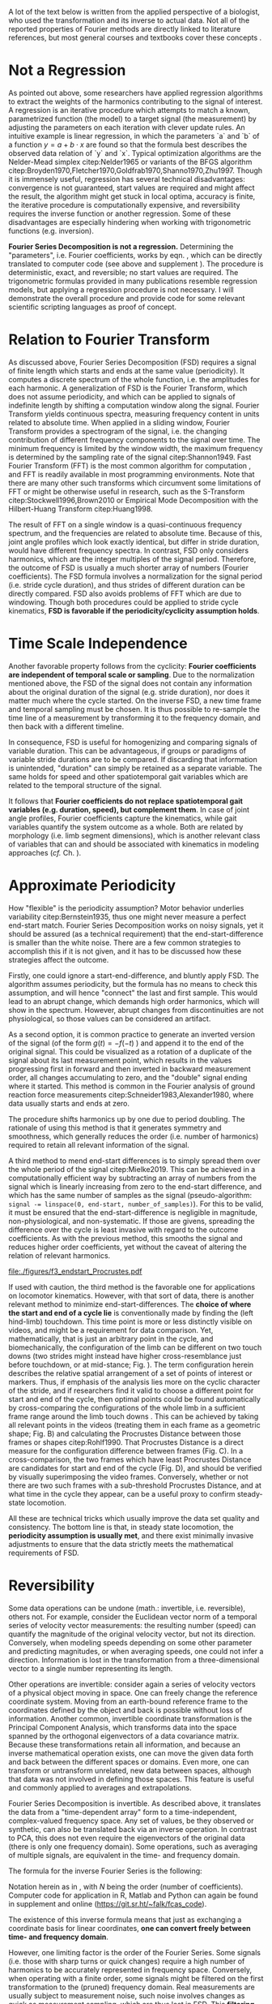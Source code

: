 #+BIBLIOGRAPHY: literature.bib

#+BEGIN_SRC elisp :results none :exports none :tangle no
(setq bibtex-completion-bibliography
      '("literature.bib"))
#+END_SRC


A lot of the text below is written from the applied perspective of a biologist, who used the transformation and its inverse to actual data.
Not all of the reported properties of Fourier methods are directly linked to literature references, but most general courses and textbooks cover these concepts @@latex:\citep[e.g.][]{Bracewell2000,Osgood2007,Osgood2019}@@.


* Not a Regression
As pointed out above, some researchers have applied regression algorithms to extract the weights of the harmonics contributing to the signal of interest.
A regression is an iterative procedure which attempts to match a known, parametrized function (the model) to a target signal (the measurement) by adjusting the parameters on each iteration with clever update rules.
An intuitive example is linear regression, in which the parameters `a` and `b` of a function \(y=a+b\cdot x\) are found so that the formula best describes the observed data relation of `y` and `x`.
Typical optimization algorithms are the Nelder-Mead simplex citep:Nelder1965 or variants of the BFGS algorithm citep:Broyden1970,Fletcher1970,Goldfrab1970,Shanno1970,Zhu1997.
Though it is immensely useful, regression has several technical disadvantages: convergence is not guaranteed, start values are required and might affect the result, the algorithm might get stuck in local optima, accuracy is finite, the iterative procedure is computationally expensive, and reversibility requires the inverse function or another regression.
Some of these disadvantages are especially hindering when working with trigonometric functions (e.g. inversion).

\smallskip
*Fourier Series Decomposition is not a regression.*
Determining the "parameters", i.e. Fourier coefficients, works by eqn. \eqref{eqn:fourier_coefficients1}, which can be directly translated to computer code (see above and supplement \ref{appendix:code}).
The procedure is deterministic, exact, and reversible; no start values are required.
The trigonometric formulas provided in many publications resemble regression models, but applying a regression procedure is not necessary.
I will demonstrate the overall procedure and provide code for some relevant scientific scripting languages as proof of concept.


* Relation to Fourier Transform
:PROPERTIES:
:CUSTOM_ID: properties:transform
:END:
As discussed above, Fourier Series Decomposition (FSD) requires a signal of finite length which starts and ends at the same value (periodicity).
It computes a discrete spectrum of the whole function, i.e. the amplitudes for each harmonic.
A generalization of FSD is the Fourier Transform, which does not assume periodicity, and which can be applied to signals of indefinite length by shifting a computation window along the signal.
Fourier Transform yields continuous spectra, measuring frequency content in units related to absolute time.
When applied in a sliding window, Fourier Transform provides a spectrogram of the signal, i.e. the changing contribution of different frequency components to the signal over time.
The minimum frequency is limited by the window width, the maximum frequency is determined by the sampling rate of the signal citep:Shannon1949.
Fast Fourier Transform (FFT) is the most common algorithm for computation @@latex:\citep[\textit{cf.}][]{Heideman1984}@@, and FFT is readily available in most programming environments.
Note that there are many other such transforms which circumvent some limitations of FFT or might be otherwise useful in research, such as the S-Transform citep:Stockwell1996,Brown2010 or Empirical Mode Decomposition with the Hilbert-Huang Transform citep:Huang1998.


The result of FFT on a single window is a quasi-continuous frequency spectrum, and the frequencies are related to absolute time.
Because of this, joint angle profiles which look exactly identical, but differ in stride duration, would have different frequency spectra.
In contrast, FSD only considers harmonics, which are the integer multiples of the signal period.
Therefore, the outcome of FSD is usually a much shorter array of numbers (Fourier coefficients).
The FSD formula involves a normalization for the signal period (i.e. stride cycle duration), and thus strides of different duration can be directly compared.
FSD also avoids problems of FFT which are due to windowing.
Though both procedures could be applied to stride cycle kinematics, *FSD is favorable if the periodicity/cyclicity assumption holds*.


* Time Scale Independence
Another favorable property follows from the cyclicity: *Fourier coefficients are independent of temporal scale or sampling*.
Due to the normalization mentioned above, the FSD of the signal does not contain any information about the original duration of the signal (e.g. stride duration), nor does it matter much where the cycle started.
On the inverse FSD, a new time frame and temporal sampling must be chosen.
It is thus possible to re-sample the time line of a measurement by transforming it to the frequency domain, and then back with a different timeline.


In consequence, FSD is useful for homogenizing and comparing signals of variable duration.
This can be advantageous, if groups or paradigms of variable stride durations are to be compared.
If discarding that information is unintended, "duration" can simply be retained as a separate variable.
The same holds for speed and other spatiotemporal gait variables which are related to the temporal structure of the signal.

It follows that *Fourier coefficients do not replace spatiotemporal gait variables (e.g. duration, speed), but complement them*.
In case of joint angle profiles, Fourier coefficients capture the kinematics, while gait variables quantify the system outcome as a whole.
Both are related by morphology (i.e. limb segment dimensions), which is another relevant class of variables that can and should be associated with kinematics in modeling approaches (/cf./ Ch. \ref{cpt:statistics}).


* Approximate Periodicity
:PROPERTIES:
:CUSTOM_ID: properties:endstart
:END:
How "flexible" is the periodicity assumption?
Motor behavior underlies variability citep:Bernstein1935, thus one might never measure a perfect end-start match.
Fourier Series Decomposition works on noisy signals, yet it should be assured (as a technical requirement) that the end-start-difference is smaller than the white noise.
There are a few common strategies to accomplish this if it is not given, and it has to be discussed how these strategies affect the outcome.



Firstly, one could ignore a start-end-difference, and bluntly apply FSD.
The algorithm assumes periodicity, but the formula has no means to check this assumption, and will hence "connect" the last and first sample.
This would lead to an abrupt change, which demands high order harmonics, which will show in the spectrum.
However, abrupt changes from discontinuities are not physiological, so those values can be considered an artifact.


As a second option, it is common practice to generate an inverted version of the signal (of the form \(g(t) = -f(-t)\) ) and append it to the end of the original signal.
This could be visualized as a rotation of a duplicate of the signal about its last measurement point, which results in the values progressing first in forward and then inverted in backward measurement order, all changes accumulating to zero, and the "double" signal ending where it started.
This method is common in the Fourier analysis of ground reaction force measurements citep:Schneider1983,Alexander1980, where data usually starts and ends at zero.
# It annihilates the signal mean (zero'th coefficient) and
The procedure shifts harmonics up by one due to period doubling.
The rationale of using this method is that it generates symmetry and smoothness, which generally reduces the order (i.e. number of harmonics) required to retain all relevant information of the signal.


A third method to mend end-start differences is to simply spread them over the whole period of the signal citep:Mielke2019.
This can be achieved in a computationally efficient way by subtracting an array of numbers from the signal which is linearly increasing from zero to the end-start difference, and which has the same number of samples as the signal (pseudo-algorithm: ~signal -= linspace(0, end-start, number_of_samples)~).
For this to be valid, it must be ensured that the end-start-difference is negligible in magnitude, non-physiological, and non-systematic.
If those are givens, spreading the difference over the cycle is least invasive with regard to the outcome coefficients.
As with the previous method, this smooths the signal and reduces higher order coefficients, yet without the caveat of altering the relation of relevant harmonics.



#+CAPTION: *Stride cycle end-start matching.* A stride cycle can be defined as the time interval between two frames which have the highest similarity in joint configuration and enclose exactly one swing and stance phase. (A) Putative start and end frame configurations, superimposed onto the original video frames. Several frames are candidates for cycle end, indicated by the series of cross markers. (B) Superimposition of end frame candidates onto the reference start frame, using Procrustes Superimposition. Only the axial line points (head to toe) are used for superimposition. (C) Configuration difference (measured as Procrustes distance \(pd\), shifted by the arbitrary formula \(log\left(pd*10^3+2\right)\) for visualization) over the whole stride cycle for different candidate start frames. (D) A heat-map of configuration difference can identify mathematically optimal stride cycle intervals. Dashed black crosshair: cycle start and end, conventionally determined by limb touch down. Blue crosshair: start and end frame with maximal configuration similarity, i.e. minimal Procrustes distance of the configurations at candidate frames.
#+ATTR_LATEX: :placement [p]
#+LABEL: fig:endstart
[[file:./figures/f3_endstart_Procrustes.pdf]]

If used with caution, the third method is the favorable one for applications on locomotor kinematics.
However, with that sort of data, there is another relevant method to minimize end-start-differences.
The *choice of where the start and end of a cycle lie* is conventionally made by finding the (left hind-limb) touchdown.
This time point is more or less distinctly visible on videos, and might be a requirement for data comparison.
Yet, mathematically, that is just an arbitrary point in the cycle, and biomechanically, the configuration of the limb can be different on two touch downs (two strides might instead have higher cross-resemblance just before touchdown, or at mid-stance; Fig. \ref{fig:endstart}).
The term configuration herein describes the relative spatial arrangement of a set of points of interest or markers.
Thus, if emphasis of the analysis lies more on the cyclic character of the stride, and if researchers find it valid to choose a different point for start and end of the cycle, then optimal points could be found automatically by cross-comparing the configurations of the whole limb in a sufficient frame range around the limb touch downs @@latex:\citep[as applied in][]{Mielke2019,Mielke2023}@@.
This can be achieved by taking all relevant points \chng{tracked} in the videos (treating them in each frame as a geometric shape; Fig. \ref{fig:endstart}B) and calculating the Procrustes Distance between those frames or shapes citep:Rohlf1990.
That Procrustes Distance is a direct measure for the configuration difference between frames (Fig. \ref{fig:endstart}C).
In a cross-comparison, the two frames which have least Procrustes Distance are candidates for start and end of the cycle (Fig. \ref{fig:endstart}D), and should be verified by visually superimposing the video frames.
Conversely, whether or not there are two such frames with a sub-threshold Procrustes Distance, and at what time in the cycle they appear, can be a useful proxy to confirm steady-state locomotion.


All these are technical tricks which usually improve the data set quality and consistency.
The bottom line is that, in steady state locomotion, the *periodicity assumption is usually met*, and there exist minimally invasive adjustments to ensure that the data strictly meets the mathematical requirements of FSD.



* Reversibility
Some data operations can be undone (math.: invertible, i.e. reversible), others not.
For example, consider the Euclidean vector norm of a temporal series of velocity vector measurements: the resulting number (speed) can quantify the magnitude of the original velocity vector, but not its direction.
Conversely, when modeling speeds depending on some other parameter and predicting magnitudes, or when averaging speeds, one could not infer a direction.
Information is lost in the transformation from a three-dimensional vector to a single number representing its length.

Other operations are invertible: consider again a series of velocity vectors of a physical object moving in space.
One can freely change the reference coordinate system.
Moving from an earth-bound reference frame to the coordinates defined by the object and back is possible without loss of information.
Another common, invertible coordinate transformation is the Principal Component Analysis, which transforms data into the space spanned by the orthogonal eigenvectors of a data covariance matrix.
Because these transformations retain all information, and because an inverse mathematical operation exists, one can move the given data forth and back between the different spaces or domains.
Even more, one can transform or untransform unrelated, new data between spaces, although that data was not involved in defining those spaces.
This feature is useful and commonly applied to averages and extrapolations.


Fourier Series Decomposition is invertible.
As described above, it translates the data from a "time-dependent array" form to a time-independent, complex-valued frequency space.
Any set of values, be they observed or synthetic, can also be translated back via an inverse operation.
In contrast to PCA, this does not even require the eigenvectors of the original data (there is only one frequency domain).
Some operations, such as averaging of multiple signals, are equivalent in the time- and frequency domain.

The formula for the inverse Fourier Series is the following:
\begin{equation}\label{eqn:fourier_inversion}
	f(t) = \sum\limits_{n=0}^{N} (2\cdot c_{n})\cdot e^{2\pi i n \frac{t}{T}}
\end{equation}
# c_{n} = \frac{1}{T}\sum\limits_{t=0}^{T} e^{-2\pi i n \frac{t}{T}} \cdot f(t)  \quad\quad \forall n>0
Notation herein as in \eqref{eqn:fourier_coefficients1}, with \(N\) being the order (number of coefficients).
Computer code for application in R, Matlab and Python can again be found in supplement \ref{appendix:code} and online (\url{https://git.sr.ht/~falk/fcas_code}).

The existence of this inverse formula means that just as exchanging a coordinate basis for linear coordinates, *one can convert freely between time- and frequency domain*.


However, one limiting factor is the order of the Fourier Series.
Some signals (i.e. those with sharp turns or quick changes) require a high number of harmonics to be accurately represented in frequency space.
Conversely, when operating with a finite order, some signals might be filtered on the first transformation to the (pruned) frequency domain.
Real measurements are usually subject to measurement noise, such noise involves changes as quick as measurement sampling, which are thus lost in FSD.
This *filtering property of FSD* can represent a loss of information (if the noise is considered informative, but note that in that case the residual after re-transformation might be even more informative).

However, in cases where this filtering effect is negligible or even favorable, FSD and its inversion can be applied.
Repeated back- and forward transformation does not discard further information.
When implementing a version of the equations above in computer code, a good check is whether values are unchanged after applying FSD and its inversion in series.
And because of the relatively few coefficients needed for accurate representation of physical processes, compared to sampled timelines, it is often *efficient to store* kinematic data in the form of FSD coefficients.

* Choice of Order\label{cpt:order}
How to decide how many coefficients should be retained?
That number is the "order" of the Fourier Series.
It can be easily determined by exploiting the reversibility of a method.
Each observation (i.e. each measured joint angle profile) should be converted to the frequency domain with a given order, and then converted back to the time domain.
The (root-mean-square) difference of the original signal and the re-transformed one should be small in magnitude and normally distributed around zero.
Additionally, original and re-transformed signals should be plotted on top of each other for visual inspection.


This strategy is of general use, and I will demonstrate it on the test case (Ch. \ref{casestudy:dataprep}).
In the particular case of joint angle kinematics, it has often been concluded that relatively few coefficients are sufficient to capture the essence of the phenomenon.
This is physically plausible, because the elements of limbs are rigid bodies with a certain inertia.
Such elements cannot perform too abrupt accelerations, and in consequence, the profiles are smooth.
Furthermore, in the case of steady-state locomotion, the ensemble of rigid body elements produces the behavior, and it is unlikely that any single element can oscillate an order of magnitude quicker than the whole limb.
The stride cycle is the defining time interval, and normally all elements move in relative unison, which limits amplitude in the higher order coefficients.


* Affine Components
Some attributes of a signal are emphasized by Fourier methods.
Those can be summarized intuitively as those attributes of the signal which can be changed without altering the "perceived shape" of the signal when plotted.
\flipbookexplain


The most obvious one is the average of the signal over time, i.e. its *mean value*.
When changing the mean of a signal in the time domain by adding the same scalar value to every sample, the signal shifts "up and down", but retains its temporal structure.
The mean is completely captured by the zero'th Fourier coefficient, which therefore is always a real number.
Apart from that one number, changing the mean of a signal leaves its frequency domain representation unchanged.

Another attribute of the signal is the *amplitude*, or how much values change around the mean.
In the time domain, amplitude is altered by centering the signal and multiplying it with a scalar, followed by un-centering.
In the frequency domain, amplitude is visible as the distance of coefficients from the origin of the complex plane (i.e. the cumulative magnitude of the complex numbers, or the norm of the complex coefficient vector).

The third special signal aspect is *phase*, and it has to do with the periodicity of the signal.
Phase is quantized in the time domain by sampling, and it can be changed by taking a number of samples from the end of the signal and appending it to the start ("rolling" the signal around, or changing the start point of the cycle).
In the frequency domain, changing the phase rotates the coefficients in the complex plane (but note that higher order coefficients rotate exactly \(n\) times quicker).
Because the frequency domain is independent of sampling, phase can be changed by any scalar number here, and is not limited to the sample raster.
This allows efficient temporal resampling, as well as an optimal alignment of multiple signals (/cf./ Ch. \ref{apdx:fourier}).
Phase is an angle, best used in the range of zero and \(2\pi\).
It is changed in the frequency domain, just as any rotation in a complex plane, by multiplication of a complex exponential @@latex:\citep[``delay/shift theorem'', \textit{cf.}][]{Bracewell2000}@@.

The fact that amplitude is the distance and phase the angle of Fourier coefficients in the complex valued frequency space illustrates the relation of the exponential and amplitude-phase form of the Fourier formula: the latter are just the corresponding polar coordinates.


Mean, amplitude and phase are called *affine components* of a signal, which describes the fact that they can be adjusted by scalar operations without altering the "signal shape" (see Ch. \ref{cpt:fcas}).
They can even be standardized (mean: zero, amplitude: one, phase: zero).
They can be associated with biological meaning: the mean quantifies dynamic posture, the amplitude is related to effective range of motion, the phase quantifies relative timing of joint movements.
What remains after standardization, i.e. after isolation of the affine components, is in a way the essence of a signal, its "shape", which is defined by the temporal (or frequential) structure of the behavior.
In the case of joint angle profiles, this remainder can be considered coordination /sensu strictu/ citep:Mielke2019,Mielke2023.

* Multivariate Analysis
The numeric representation in the frequency domain is usually shorter, and as mentioned above, storage might be efficient.
Nevertheless, an FSD of the order \(N\) will yield \(N+1\) coefficients, which are \(2N+1\) numbers when splitting up their real and imaginary parts.
Although we usually find an order of \(N<10\) appropriate (Ch. \ref{cpt:order}), this would still leave a considerable amount of variables for analysis.

This raises the question of the effect of multivariate analysis methods, such as Principal Component Analysis (PCA).
PCA is a coordinate transformation which finds orthogonal coordinate axes in the data set that are oriented towards the largest variability within the data citep:MacLeod2007.
A common purpose of PCA is dimensionality reduction, and it is particularly effective if there are strong co-variations within the data.
It seems clear that Fourier coefficients of a single joint angle profile are intrinsically linked, for example through the phase rotation in the complex plane (exponential form).
However, it is not obvious whether that holds any advantages for PCA, because the phase rotation does not cause linear correlation.
On the other hand, higher coefficients are usually of lower amplitude than the main coefficients, and thus their putatively relevant variability might be lost in a PCA-based dimensionality reduction.
Thus, PCA does not generally hold benefits for the analysis of single joint FSD in its complex exponential formulation.
It might be different in the amplitude-phase formulation, which should be explored in future research.


If more than one joint is of interest, coefficient number is multiplied, but the situation for multivariate analysis changes.
Different joints are often interrelated through adjacency along their linking segments.
Biarticular muscles and tendons can cause correlated movements, which makes top-down sense, because a typical vertebrate limb during swing phase tends to be extended and flexed altogether citep:Fischer2006.
This situation is favorable for PCA, in a sense that dimensionality reduction can often be achived with relatively little information loss.
Note, however, that PCA must be adjusted in a way that accounts for the FSD properties as follows.
It is common practice and often advisable to standardize input variables prior to PCA, so that their value ranges are comparable (usually done by subtraction of the mean and division of a variability measure).
Such a standardization would disrupt the temporal structure of the signal, and emphasize nuisance variability in higher order coefficients.
A better strategy for multi-joint analyses is the standardization by \chng{extraction and isolation} of affine FSD components.
As mentioned above, mean joint angle and joint amplitude can be standardized, and phase differences of all observations can be minimized by temporal alignment.
With such preprocessing, the outcome of a PCA will equally represent each joint of interest, without disrupting the temporal structure of the joint angle profiles, and benefiting from intrinsic correlations of movements of the limb elements.
PCA is invertible, just as FSD, and so any downstream modeling outcomes can be related back to the original joint angle profiles.
